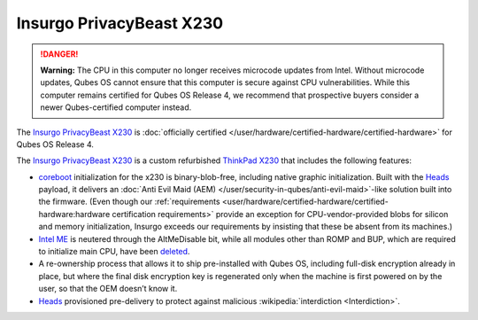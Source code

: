 =========================
Insurgo PrivacyBeast X230
=========================


.. DANGER::
      
      **Warning:** The CPU in this computer no longer receives microcode updates from Intel. Without microcode updates, Qubes OS cannot ensure that this computer is secure against CPU vulnerabilities. While this computer remains certified for Qubes OS Release 4, we recommend that prospective buyers consider a newer Qubes-certified computer instead.

The `Insurgo PrivacyBeast X230 <https://insurgo.ca/produit/qubesos-certified-privacybeast_x230-reasonably-secured-laptop/>`__ is :doc:`officially certified </user/hardware/certified-hardware/certified-hardware>` for Qubes OS Release 4.

|Photo of the Insurgo PrivacyBeast X230|

The `Insurgo PrivacyBeast X230 <https://insurgo.ca/produit/qubesos-certified-privacybeast_x230-reasonably-secured-laptop/>`__ is a custom refurbished `ThinkPad X230 <https://www.thinkwiki.org/wiki/Category:X230>`__ that includes the following features:

- `coreboot <https://www.coreboot.org/>`__ initialization for the x230 is binary-blob-free, including native graphic initialization. Built with the `Heads <https://github.com/osresearch/heads/>`__ payload, it delivers an :doc:`Anti Evil Maid (AEM) </user/security-in-qubes/anti-evil-maid>`-like solution built into the firmware. (Even though our :ref:`requirements <user/hardware/certified-hardware/certified-hardware:hardware certification requirements>` provide an exception for CPU-vendor-provided blobs for silicon and memory initialization, Insurgo exceeds our requirements by insisting that these be absent from its machines.)

- `Intel ME <https://libreboot.org/faq.html#intelme>`__ is neutered through the AltMeDisable bit, while all modules other than ROMP and BUP, which are required to initialize main CPU, have been `deleted <https://github.com/linuxboot/heads-wiki/blob/master/Installing-and-Configuring/Flashing-Guides/Clean-the-ME-firmware.md#how-to-disabledeactive-most-of-it>`__.

- A re-ownership process that allows it to ship pre-installed with Qubes OS, including full-disk encryption already in place, but where the final disk encryption key is regenerated only when the machine is first powered on by the user, so that the OEM doesn’t know it.

- `Heads <https://github.com/osresearch/heads/>`__ provisioned pre-delivery to protect against malicious :wikipedia:`interdiction <Interdiction>`.



.. |Photo of the Insurgo PrivacyBeast X230| image:: /attachment/site/insurgo-privacybeast-x230.png
   :target: https://insurgo.ca/produit/qubesos-certified-privacybeast_x230-reasonably-secured-laptop/
